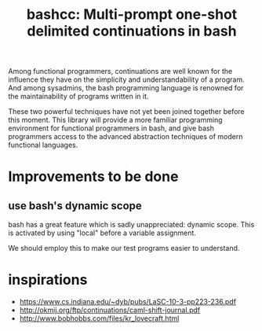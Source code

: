 #+title: bashcc: Multi-prompt one-shot delimited continuations in bash

Among functional programmers,
continuations are well known for the influence they have on the simplicity and understandability of a program.
And among sysadmins,
the bash programming language is renowned for the maintainability of programs written in it.

These two powerful techniques have not yet been joined together before this moment.
This library will provide a more familiar programming environment for functional programmers in bash,
and give bash programmers access to the advanced abstraction techniques of modern functional languages.

* Improvements to be done
** use bash's dynamic scope
   bash has a great feature which is sadly unappreciated: dynamic scope.
   This is activated by using "local" before a variable assignment.

   We should employ this to make our test programs easier to understand.

* inspirations

- https://www.cs.indiana.edu/~dyb/pubs/LaSC-10-3-pp223-236.pdf
- http://okmij.org/ftp/continuations/caml-shift-journal.pdf
- http://www.bobhobbs.com/files/kr_lovecraft.html
